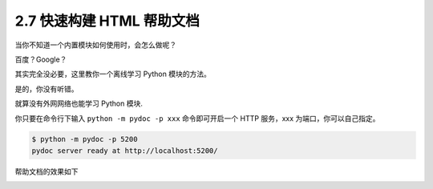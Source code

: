 2.7 快速构建 HTML 帮助文档
==========================

|image0|

当你不知道一个内置模块如何使用时，会怎么做呢？

百度？Google？

其实完全没必要，这里教你一个离线学习 Python 模块的方法。

是的，你没有听错。

就算没有外网网络也能学习 Python 模块.

你只要在命令行下输入 ``python -m pydoc -p xxx`` 命令即可开启一个 HTTP
服务，xxx 为端口，你可以自己指定。

.. code:: shell

   $ python -m pydoc -p 5200
   pydoc server ready at http://localhost:5200/

帮助文档的效果如下

|image1|

|image2|

.. |image0| image:: http://image.iswbm.com/20200804124133.png
.. |image1| image:: http://image.iswbm.com/20200718191249.png
.. |image2| image:: http://image.iswbm.com/20200607174235.png

